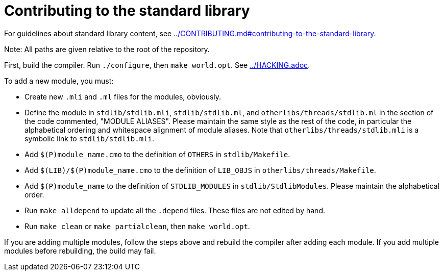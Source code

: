 = Contributing to the standard library

For guidelines about standard library content, see
link:../CONTRIBUTING.md#contributing-to-the-standard-library[].

Note: All paths are given relative to the root of the repository.

First, build the compiler. Run `./configure`, then `make world.opt`. See
link:../HACKING.adoc[].

To add a new module, you must:

* Create new `.mli` and `.ml` files for the modules, obviously.

* Define the module in `stdlib/stdlib.mli`, `stdlib/stdlib.ml`, and
  `otherlibs/threads/stdlib.ml` in the section of the code commented,
  "MODULE ALIASES". Please maintain the same style as the rest of the code, in
  particular the alphabetical ordering and whitespace alignment of module
  aliases. Note that `otherlibs/threads/stdlib.mli` is a symbolic link to
  `stdlib/stdlib.mli`.

* Add `$(P)module_name.cmo` to the definition of `OTHERS` in `stdlib/Makefile`.

* Add `$(LIB)/$(P)module_name.cmo` to the definition of `LIB_OBJS` in
  `otherlibs/threads/Makefile`.

* Add `$(P)module_name` to the definition of `STDLIB_MODULES` in
  `stdlib/StdlibModules`. Please maintain the alphabetical order.

* Run `make alldepend` to update all the `.depend` files. These files are not
  edited by hand.

* Run `make clean` or `make partialclean`, then `make world.opt`.

If you are adding multiple modules, follow the steps above and rebuild the
compiler after adding each module. If you add multiple modules before
rebuilding, the build may fail.
